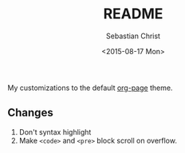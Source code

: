 #+TITLE: README
#+DATE: <2015-08-17 Mon>
#+AUTHOR: Sebastian Christ

My customizations to the default [[https://github.com/kelvinh/org-page][org-page]] theme.

** Changes

1. Don't syntax highlight
2. Make ~<code>~ and ~<pre>~ block scroll on overflow.
